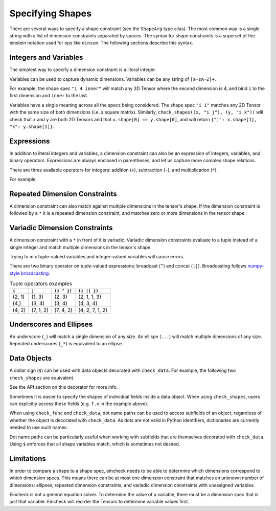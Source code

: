 Specifying Shapes
=================

There are several ways to specify a shape constraint (see the ``ShapeArg`` type alias).
The most common way is a single string with a list of dimension constraints separated by spaces.
The syntax for shape constraints is a superset of the einstein notation used for ops like ``einsum``.
The following sections describe this syntax.

Integers and Variables
----------------------

The simplest way to specify a dimension constraint is a literal integer.

Variables can be used to capture dynamic dimensions.
Variables can be any string of ``[a-zA-Z]+``.

For example, the shape spec ``"i 4 inner"`` will match any 3D Tensor where the second dimension is 4, and bind ``i`` to the first dimension and ``inner`` to the last.

.. doctest::

    >>> import numpy as np
    >>> from eincheck import check_shapes
    >>>
    >>> check_shapes(
    ...     (np.random.randn(3, 4, 5), "i 4 inner"),
    ... )
    {'i': 3, 'inner': 5}
    >>> check_shapes(
    ...     (np.random.randn(3, 4), "i 4 inner"),
    ... )
    Traceback (most recent call last):
        ...
    ValueError: arg0: expected rank 3, got shape (3, 4)
      arg0: got (3, 4) expected [i 4 inner]

    >>> check_shapes(
    ...     (np.random.randn(3, 4, 5), "i 4 i"),
    ... )
    Traceback (most recent call last):
        ...
    ValueError: arg0 dim 2: expected i=3 got 5
        i=3
      arg0: got (3, 4, 5) expected [i 4 i]



Variables have a single meaning across all the specs being considered.
The shape spec ``"i i"`` matches any 2D Tensor with the same size of both dimensions (i.e. a square matrix).
Similarly, ``check_shapes((x, "i j"), (y, "i k"))`` will check that ``x`` and ``y`` are both 2D Tensors and that ``x.shape[0] == y.shape[0]``, and will return ``{"j": x.shape[1], "k": y.shape[1]}``.

Expressions
-----------

In addition to literal integers and variables, a dimension constraint can also be an expression of integers, variables, and binary operators.
Expressions are always enclosed in parentheses, and let us capture more complex shape relations.

There are three available operators for integers: addition (``+``), subtraction (``-``), and multiplication (``*``).

For example,

.. doctest::

    >>> import numpy as np
    >>> from eincheck import check_shapes
    >>>
    >>> x = np.random.randn(3, 5)
    >>> y = np.random.randn(3, 7)
    >>>
    >>> check_shapes(
    ...     (x, "n x"),
    ...     (y, "n y"),
    ...     (np.concatenate([x, y], axis=1), "n (x + y)"),
    ...     ((x[:, :, None] + y[:, None, :]).reshape(3, -1), "n (x * y)"),
    ... )
    {'n': 3, 'x': 5, 'y': 7}
    >>> check_shapes((x, "n ((2 * n) - 1)"))
    {'n': 3}

Repeated Dimension Constraints
------------------------------

A dimension constraint can also match against multiple dimensions in the tensor's shape.
If the dimension constraint is followed by a ``*`` it is a repeated dimension constraint, and matches zero or more dimensions in the tensor shape.

.. doctest::

    >>> import numpy as np
    >>> from eincheck import check_shapes
    >>>
    >>> check_shapes(
    ...     (np.random.randn(4), "3* x"),
    ...     (np.random.randn(3, 4), "3* x"),
    ...     (np.random.randn(3, 3, 3, 3, 4), "3* x"),
    ... )
    {'x': 4}
    >>> check_shapes(
    ...     (np.random.randn(2, 1, 1, 4), "2 i* (4 * i)"),
    ...     (np.random.randn(2, 2, 2), "(i + 1)*"),
    ... )
    {'i': 1}
    >>> check_shapes(
    ...     (np.random.randn(7, 7, 1, 7), "i*")
    ... )
    Traceback (most recent call last):
        ...
    ValueError: arg0 dim 2: expected i=7 got 1
        i=7
      arg0: got (7, 7, 1, 7) expected [i*]

Variadic Dimension Constraints
------------------------------

A dimension constraint with a ``*`` in front of it is variadic. Variadic dimension constraints evaluate to a tuple instead of a single integer and match multiple dimensions in the tensor's shape.

.. doctest::

    >>> import numpy as np
    >>> from eincheck import check_shapes
    >>>
    >>> x = np.random.randn(3, 4, 5, 6)
    >>>
    >>> check_shapes((x, "*i"))
    {'i': (3, 4, 5, 6)}
    >>> check_shapes((x, "3 *i 6"))
    {'i': (4, 5)}
    >>> check_shapes(
    ...     (x, "3 *i x"),
    ...     (np.random.randn(4, 4), "*i"),
    ... )
    Traceback (most recent call last):
        ...
    ValueError: arg1 dims (0, 1): expected i=(4, 5) got (4, 4)
        i=(4, 5)
        x=6
      arg0: got (3, 4, 5, 6) expected [3 *i x]
      arg1: got (4, 4)       expected [*i]

Trying to mix tuple-valued variables and integer-valued variables will cause errors.

.. doctest::

    >>> import numpy as np
    >>> from eincheck import check_shapes
    >>>
    >>> check_shapes((np.random.randn(3, 4, 5), "*2"))
    Traceback (most recent call last):
        ...
    ValueError: arg0: expected variadic DimSpec *2 to evaluate to a tuple, got 2
      arg0: got (3, 4, 5) expected [*2]
    >>> check_shapes(
    ...     (np.random.randn(3, 4, 5), "*i"),
    ...     (np.random.randn(6), "i"),
    ... )
    Traceback (most recent call last):
        ...
    ValueError: Found variables in both variadic and non-variadic expressions: i

There are two binary operator on tuple-valued expressions: broadcast (``^``) and concat (``||``).
Broadcasting follows `numpy-style broadcasting <https://numpy.org/doc/stable/user/basics.broadcasting.html>`_.

.. csv-table:: Tuple operators examples
   :header: "``i``", "``j``", "``(i ^ j)``", "``(i || j)``"

    "(2, 1)", "(1, 3)", "(2, 3)", "(2, 1, 1, 3)"
    "(4,)", "(3, 4)", "(3, 4)", "(4, 3, 4)"
    "(4, 2)", "(7, 1, 2)", "(7, 4, 2)", "(4, 2, 7, 1, 2)"

.. doctest::

    >>> import numpy as np
    >>> from eincheck import check_shapes
    >>>
    >>> x = np.random.randn(3, 1, 5)
    >>> y = np.random.randn(5, 5)
    >>>
    >>> check_shapes(
    ...     (x, "*x 5"),
    ...     (y, "*y 5"),
    ...     (x + y, "*(x ^ y) 5"),
    ... )
    {'x': (3, 1), 'y': (5,)}


Underscores and Ellipses
------------------------

An underscore (``_``) will match a single dimension of any size.
An ellispe (``...``) will match multiple dimensions of any size.
Repeated underscores (``_*``) is equivalent to an ellipse.

.. doctest::

    >>> import numpy as np
    >>> from eincheck import check_shapes
    >>>
    >>> x = np.random.randn(3, 1, 5)
    >>>
    >>> check_shapes((x, "i _ 5"))
    {'i': 3}
    >>> check_shapes((x, "i _ _"))
    {'i': 3}
    >>> check_shapes((x, "... 5"))
    {}
    >>> check_shapes((x, "3 1 ... 5"))
    {}
    >>> check_shapes((x, "_* 5"))
    {}


Data Objects
------------

A dollar sign (``$``) can be used with data objects decorated with ``check_data``.
For example, the following two ``check_shapes`` are equivalent.

.. doctest::

    >>> import numpy as np
    >>> import numpy.typing as npt
    >>> from eincheck import check_shapes, check_data
    >>> from typing import NamedTuple
    >>> from numpy.random import randn
    >>>
    >>> @check_data(x="i", y="i")
    ... class Foo(NamedTuple):
    ...     x: npt.NDArray[float]
    ...     y: npt.NDArray[float]
    ...
    >>> f = Foo(randn(3), randn(3))
    >>> z = randn(3, 3)
    >>> check_shapes(
    ...     **{
    ...         "f.x": (f.x, "i"),
    ...         "f.y": (f.y, "i"),
    ...         "z": (z, "i i"),
    ...     }
    ... )
    {'i': 3}
    >>> check_shapes(f=(f, "$"), z=(z, "i i"))
    {'i': 3}

See the API section on this decorator for more info.

Sometimes it is easier to specify the shapes of individual fields inside a data object.
When using ``check_shapes``, users can explicitly access these fields (e.g. ``f.x`` in the example above).

When using ``check_func`` and ``check_data``, dot name paths can be used to access subfields of an object, regardless of whether the object is decorated with ``check_data``.
As dots are not valid in Python identifiers, dictionaries are currently needed to use such names.

..  doctest::

    >>> import numpy as np
    >>> import numpy.typing as npt
    >>> from eincheck import check_func, check_func2
    >>> from typing import NamedTuple
    >>> from numpy.random import randn
    >>>
    >>> class Foo(NamedTuple):
    ...     x: npt.NDArray[float]
    ...     y: npt.NDArray[float]
    ...
    >>> @check_func2({"a.x": "i", "a.y": "j", "b": "i j"}, "i j")
    ... def func(a: Foo, b: npt.NDArray[float]) -> npt.NDArray[float]:
    ...     return a.x[:, None] * a.y + b
    ...
    >>> func(Foo(randn(3), randn(4)), randn(3, 4)).shape
    (3, 4)
    >>> func(Foo(randn(3), randn(4)), randn(2, 4))
    Traceback (most recent call last):
        ...
    ValueError: b dim 0: expected i=3 got 2
        i=3
        j=4
      a.x: got (3,)   expected [i]
      a.y: got (4,)   expected [j]
      b: got (2, 4) expected [i j]
    >>>
    >>> # Same behavior with check_func.
    >>> @check_func("i j", **{"a.x": "i", "a.y": "j", "b": "i j"})
    ... def func(a: Foo, b: npt.NDArray[float]) -> npt.NDArray[float]:
    ...     return a.x[:, None] * a.y + b
    ...
    >>> func(Foo(randn(3), randn(4)), randn(3, 4)).shape
    (3, 4)
    >>> func(Foo(randn(3), randn(4)), randn(2, 4))
    Traceback (most recent call last):
        ...
    ValueError: b dim 0: expected i=3 got 2
        i=3
        j=4
      a.x: got (3,)   expected [i]
      a.y: got (4,)   expected [j]
      b: got (2, 4) expected [i j]
    >>>
    >>> # Equivalent, using integer indices instead of named fields.
    >>> @check_func2({"a.0": "i", "a.1": "j", "b": "i j"}, "i j")
    ... def func2(a: Foo, b: npt.NDArray[float]) -> npt.NDArray[float]:
    ...     return a.x[:, None] * a.y + b
    ...
    >>> func2(Foo(randn(3), randn(4)), randn(3, 4)).shape
    (3, 4)
    >>> func2(Foo(randn(3), randn(4)), randn(2, 4))
    Traceback (most recent call last):
        ...
    ValueError: b dim 0: expected i=3 got 2
        i=3
        j=4
      a.0: got (3,)   expected [i]
      a.1: got (4,)   expected [j]
      b: got (2, 4) expected [i j]


Dot name paths can be particularly useful when working with subfields that are themselves decorated with ``check_data``.
Using ``$`` enforces that all shape variables match, which is sometimes not desired.

.. doctest::

    >>> import numpy
    >>> import numpy.typing as npt
    >>> from eincheck import check_data
    >>> from dataclasses import dataclass
    >>>
    >>> @check_data(tokens="n t d", mask="n t")
    ... @dataclass
    ... class TokensWithMask:
    ...     tokens: npt.NDArray[float]
    ...     mask: npt.NDArray[float]
    ...
    ...     @staticmethod
    ...     def rand(n: int, t: int, d: int) -> "TokensWithMask":
    ...         return TokensWithMask(np.random.randn(n, t, d), np.random.rand(n, t) > 0.3)
    ...
    >>> # With this decorator, the t dimension of query, key, and value has to match.
    >>> @check_data(query="$", key="$", value="$")
    ... @dataclass
    ... class AttentionData1:
    ...     query: TokensWithMask
    ...     key: TokensWithMask
    ...     value: TokensWithMask
    ...
    >>> q = TokensWithMask.rand(3, 4, 5)
    >>> k = TokensWithMask.rand(3, 7, 5)
    >>> _ = AttentionData1(q, q, q)
    >>> _ = AttentionData1(q, k, k)
    Traceback (most recent call last):
        ...
    ValueError: key.tokens dim 1: expected t=4 got 7
        n=3
        t=4
        d=5
      query.tokens: got (3, 4, 5) expected [n t d]
      query.mask: got (3, 4)    expected [n t]
      key.tokens: got (3, 7, 5) expected [n t d]
      key.mask: got (3, 7)    expected [n t]
      value.tokens: got (3, 7, 5) expected [n t d]
      value.mask: got (3, 7)    expected [n t]
    >>>
    >>> # Using dot name paths allows for different sequence dimensions.
    >>> @check_data({"query.tokens": "n q d", "key.tokens": "n k d", "value.tokens": "n k d"})
    ... @dataclass
    ... class AttentionData2:
    ...     query: TokensWithMask
    ...     key: TokensWithMask
    ...     value: TokensWithMask
    ...
    >>> _ = AttentionData2(q, q, q)
    >>> _ = AttentionData2(q, k, k)
    >>> _ = AttentionData2(q, k, TokensWithMask.rand(3, 7, 2))
    Traceback (most recent call last):
        ...
    ValueError: value.tokens dim 2: expected d=5 got 2
        n=3
        q=4
        d=5
        k=7
      query.tokens: got (3, 4, 5) expected [n q d]
      key.tokens: got (3, 7, 5) expected [n k d]
      value.tokens: got (3, 7, 2) expected [n k d]


Limitations
-----------

In order to compare a shape to a shape spec, eincheck needs to be able to determine which dimensions correspond to which dimension specs.
This means there can be at most one dimension constraint that matches an unknown number of dimensions: ellipses, repeated dimension constraints, and variadic dimension constraints with unassigned variables.

.. doctest::

    >>> import numpy as np
    >>> from eincheck import check_shapes
    >>>
    >>> x = np.random.randn(3, 5, 2, 2)
    >>>
    >>> check_shapes((x, "*i *j"))
    Traceback (most recent call last):
        ...
    ValueError: Unable to determine bindings for: arg0
      arg0: got (3, 5, 2, 2) expected [*i *j]
    >>> check_shapes((x, "... 2*"))
    Traceback (most recent call last):
        ...
    ValueError: Unable to determine bindings for: arg0
      arg0: got (3, 5, 2, 2) expected [_* 2*]
    >>>
    >>> # These are ok because j is already assigned.
    >>> check_shapes((x, "*i *j"), j=(2, 2))
    {'j': (2, 2), 'i': (3, 5)}
    >>> check_shapes(
    ...     (x, "*i *j"),
    ...     (x[0, 0], "*j"),
    ... )
    {'j': (2, 2), 'i': (3, 5)}

Eincheck is not a general equation solver.
To determine the value of a variable, there must be a dimension spec that is just  that variable.
Eincheck will reorder the Tensors to determine variable values first.

.. doctest::

    >>> import numpy as np
    >>> from eincheck import check_shapes
    >>>
    >>> check_shapes(
    ...     (np.random.randn(4, 2), "(2 * i) i"),
    ... )
    {'i': 2}
    >>> check_shapes(
    ...     (np.random.randn(4, 2), "(i + 1) (i - 1)"),
    ... )
    Traceback (most recent call last):
        ...
    ValueError: Unable to check: [arg0] missing variables: [i]
      arg0: got (4, 2) expected [(i+1) (i-1)]
    >>> check_shapes(
    ...     (np.random.randn(4, 2), "(i + 1) (i - 1)"),
    ...     i=3,
    ... )
    {'i': 3}
    >>> check_shapes(
    ...     (np.random.randn(4, 2), "(i + 1) (i - 1)"),
    ...     (np.random.randn(3), "i"),
    ... )
    {'i': 3}